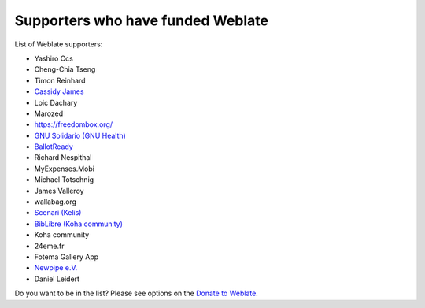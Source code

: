 Supporters who have funded Weblate
++++++++++++++++++++++++++++++++++

List of Weblate supporters:

* Yashiro Ccs
* Cheng-Chia Tseng
* Timon Reinhard
* `Cassidy James <https://cassidyjames.com/>`_
* Loic Dachary
* Marozed
* https://freedombox.org/
* `GNU Solidario (GNU Health) <https://www.gnuhealth.org/>`_
* `BallotReady <https://www.ballotready.org>`_
* Richard Nespithal
* MyExpenses.Mobi
* Michael Totschnig
* James Valleroy
* wallabag.org
* `Scenari (Kelis) <https://scenari.software/>`_
* `BibLibre (Koha community) <https://www.biblibre.com/>`_
* Koha community
* 24eme.fr
* Fotema Gallery App
* `Newpipe e.V. <https://newpipe-ev.de>`_
* Daniel Leidert

Do you want to be in the list? Please see options on the `Donate to Weblate <https://weblate.org/donate/>`_.
